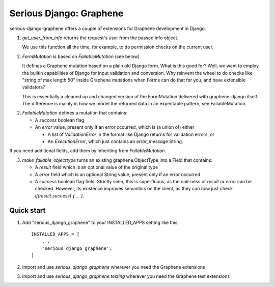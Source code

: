========================
Serious Django: Graphene
========================

serious-django-graphene offers a couple of extensions for Graphene development in Django.

1. `get_user_from_info` returns the request's user from the passed info object.

   We use this function all the time, for example, to do permission checks on the current user.

2. `FormMutation` is based on `FailableMutation` (see below).

   It defines a Graphene mutation based on a plain old Django form. What is this good for?
   Well, we want to employ the builtin capabilities of Django for input validation and
   conversion. Why reinvent the wheel to do checks like "string of max length 50" inside
   Graphene mutations when Forms can do that for you, and have extensible validators?

   This is essentially a cleaned up and changed version of the FormMutation delivered with
   graphene-django itself. The difference is mainly in how we model the returned data in an
   expectable pattern, see FailableMutation.

2. `FailableMutation` defines a mutation that contains:

   - A `success` boolean flag
   - An `error` value, present only if an error occurred, which is (a union of) either

     - A list of `ValidationError` in the format like Django returns for validation errors, or
     - An `ExecutionError`, which just contains an `error_message` String.

If you need additional fields, add them by inheriting from `FailableMutation`.

3. `make_failable_objecttype` turns an existing graphene.ObjectType into a Field that contains:

   - A `result` field which is an optional value of the original type
   - A `error` field which is an optional String value, present only if an error occurred
   - A `success` boolean flag field. Strictly seen, this is superfluous, as the `null`-ness of
     `result` or `error` can be checked. However, its existence improves semantics on the
     client, as they can now just check `if(result.success) { ... }`.


Quick start
-----------

1. Add "serious_django_graphene" to your INSTALLED_APPS setting like this::

    INSTALLED_APPS = [
        ...
        'serious_django_graphene',
    ]

2. Import and use `serious_django_graphene` wherever you need the Graphene extensions

3. Import and use `serious_django_graphene.testing` wherever you need the Graphene test extensions

